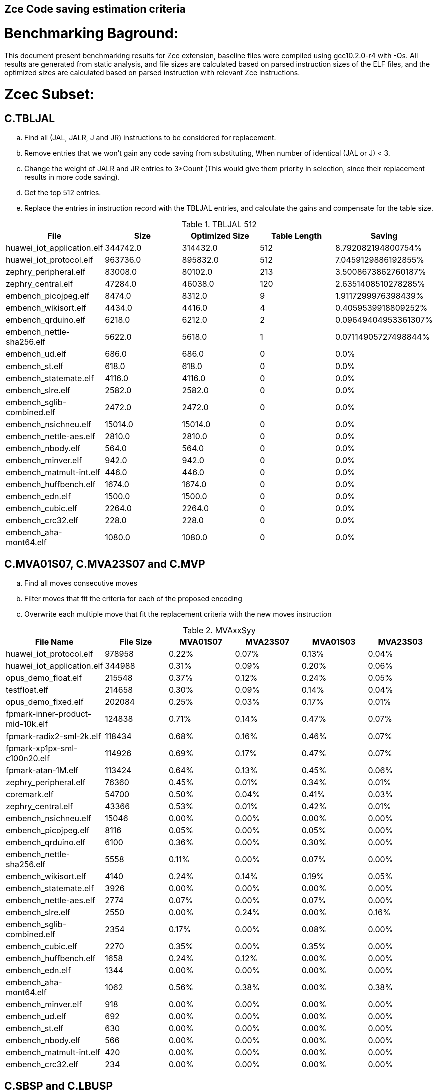 ## Zce Code saving estimation criteria 
// :Version 0.1
// :doctype: book
// :encoding: utf-8
// :lang: en
// :toc: left
// :toclevels: 4
// :numbered:
// :xrefstyle: short
// :le: &#8804;
// :rarr: &#8658;


# Benchmarking Baground: 
This document present benchmarking results for Zce extension, baseline files were compiled using gcc10.2.0-r4 with -Os. All results are generated from static analysis, and
file sizes are calculated based on parsed instruction sizes of the ELF files, and the optimized sizes are calculated based on parsed instruction with relevant Zce instructions. 


# Zcec Subset: 

## C.TBLJAL
.. Find all (JAL, JALR, J and JR) instructions to be considered for replacement.
.. Remove entries that we won't gain any code saving from substituting, When number of identical (JAL or J) <  3.
.. Change the weight of JALR and JR entries to 3*Count (This would give them priority in selection, since their replacement results in more code saving).
.. Get the top 512 entries.
.. Replace the entries in instruction record with the TBLJAL entries, and calculate the gains and compensate for the table size.

.TBLJAL 512 
[options="header", format="csv"]
|=======================
File , Size,Optimized Size, Table Length, Saving
huawei_iot_application.elf,344742.0,314432.0,512,8.792082194800754%
huawei_iot_protocol.elf,963736.0,895832.0,512,7.0459129886192855%
zephry_peripheral.elf,83008.0,80102.0,213,3.5008673862760187%
zephry_central.elf,47284.0,46038.0,120,2.6351408510278285%
embench_picojpeg.elf,8474.0,8312.0,9,1.9117299976398439%
embench_wikisort.elf,4434.0,4416.0,4,0.4059539918809252%
embench_qrduino.elf,6218.0,6212.0,2,0.09649404953361307%
embench_nettle-sha256.elf,5622.0,5618.0,1,0.07114905727498844%
embench_ud.elf,686.0,686.0,0,0.0%
embench_st.elf,618.0,618.0,0,0.0%
embench_statemate.elf,4116.0,4116.0,0,0.0%
embench_slre.elf,2582.0,2582.0,0,0.0%
embench_sglib-combined.elf,2472.0,2472.0,0,0.0%
embench_nsichneu.elf,15014.0,15014.0,0,0.0%
embench_nettle-aes.elf,2810.0,2810.0,0,0.0%
embench_nbody.elf,564.0,564.0,0,0.0%
embench_minver.elf,942.0,942.0,0,0.0%
embench_matmult-int.elf,446.0,446.0,0,0.0%
embench_huffbench.elf,1674.0,1674.0,0,0.0%
embench_edn.elf,1500.0,1500.0,0,0.0%
embench_cubic.elf,2264.0,2264.0,0,0.0%
embench_crc32.elf,228.0,228.0,0,0.0%
embench_aha-mont64.elf,1080.0,1080.0,0,0.0%
|=======================

## C.MVA01S07, C.MVA23S07 and C.MVP
.. Find all moves consecutive moves
.. Filter moves that fit the criteria for each of the proposed encoding
.. Overwrite each multiple move that fit the replacement criteria  with the new moves instruction

.MVAxxSyy
[options="header,footer"]
|=======================
|File Name|File Size|MVA01S07|MVA23S07|MVA01S03|MVA23S03
|huawei_iot_protocol.elf|978958|0.22%|0.07%|0.13%|0.04%
|huawei_iot_application.elf|344988|0.31%|0.09%|0.20%|0.06%
|opus_demo_float.elf|215548|0.37%|0.12%|0.24%|0.05%
|testfloat.elf|214658|0.30%|0.09%|0.14%|0.04%
|opus_demo_fixed.elf|202084|0.25%|0.03%|0.17%|0.01%
|fpmark-inner-product-mid-10k.elf|124838|0.71%|0.14%|0.47%|0.07%
|fpmark-radix2-sml-2k.elf|118434|0.68%|0.16%|0.46%|0.07%
|fpmark-xp1px-sml-c100n20.elf|114926|0.69%|0.17%|0.47%|0.07%
|fpmark-atan-1M.elf|113424|0.64%|0.13%|0.45%|0.06%
|zephry_peripheral.elf|76360|0.45%|0.01%|0.34%|0.01%
|coremark.elf|54700|0.50%|0.04%|0.41%|0.03%
|zephry_central.elf|43366|0.53%|0.01%|0.42%|0.01%
|embench_nsichneu.elf|15046|0.00%|0.00%|0.00%|0.00%
|embench_picojpeg.elf|8116|0.05%|0.00%|0.05%|0.00%
|embench_qrduino.elf|6100|0.36%|0.00%|0.30%|0.00%
|embench_nettle-sha256.elf|5558|0.11%|0.00%|0.07%|0.00%
|embench_wikisort.elf|4140|0.24%|0.14%|0.19%|0.05%
|embench_statemate.elf|3926|0.00%|0.00%|0.00%|0.00%
|embench_nettle-aes.elf|2774|0.07%|0.00%|0.07%|0.00%
|embench_slre.elf|2550|0.00%|0.24%|0.00%|0.16%
|embench_sglib-combined.elf|2354|0.17%|0.00%|0.08%|0.00%
|embench_cubic.elf|2270|0.35%|0.00%|0.35%|0.00%
|embench_huffbench.elf|1658|0.24%|0.12%|0.00%|0.00%
|embench_edn.elf|1344|0.00%|0.00%|0.00%|0.00%
|embench_aha-mont64.elf|1062|0.56%|0.38%|0.00%|0.38%
|embench_minver.elf|918|0.00%|0.00%|0.00%|0.00%
|embench_ud.elf|692|0.00%|0.00%|0.00%|0.00%
|embench_st.elf|630|0.00%|0.00%|0.00%|0.00%
|embench_nbody.elf|566|0.00%|0.00%|0.00%|0.00%
|embench_matmult-int.elf|420|0.00%|0.00%|0.00%|0.00%
|embench_crc32.elf|234|0.00%|0.00%|0.00%|0.00%
|=======================

## C.SBSP and  C.LBUSP
.. Find all SB / LBU instructions
.. Replace all the ones that match the following criteria with the proposed compressed instruction
... Stack relative
... Reg name > 7 and Reg name < 16
... Immediate <= 2^5

## C.SHSP and C.LHUSP
.. Find all SH/ LHU instructions
.. Replace all the ones that match the following criteria with the proposed compressed instruction
... Stack relative
... Reg name > 7 and Reg name < 16
... Immediate <= 2^6 and Immediate%2 == 0

.SP Relative Store and Load
[options="header,footer"]
|=======================
|File name|C.LBU|C.LHU|C.SB|C.SH
|coremark.elf|0.00%|0.09%|0.00%|0.06%
|embench_aha-mont64.elf|0.00%|0.00%|0.00%|0.00%
|embench_crc32.elf|0.00%|0.00%|0.00%|0.00%
|embench_cubic.elf|0.00%|0.00%|0.00%|0.00%
|embench_edn.elf|0.00%|0.00%|0.00%|0.00%
|embench_huffbench.elf|0.00%|0.00%|0.00%|0.00%
|embench_matmult-int.elf|0.00%|0.00%|0.00%|0.00%
|embench_minver.elf|0.00%|0.00%|0.00%|0.00%
|embench_nbody.elf|0.00%|0.00%|0.00%|0.00%
|embench_nettle-aes.elf|0.00%|0.00%|0.00%|0.00%
|embench_nettle-sha256.elf|0.00%|0.00%|0.00%|0.00%
|embench_nsichneu.elf|0.00%|0.00%|0.00%|0.00%
|embench_picojpeg.elf|0.00%|0.00%|0.00%|0.00%
|embench_qrduino.elf|0.00%|0.00%|0.00%|0.00%
|embench_sglib-combined.elf|0.00%|0.00%|0.00%|0.00%
|embench_slre.elf|0.00%|0.00%|0.00%|0.00%
|embench_st.elf|0.00%|0.00%|0.00%|0.00%
|embench_statemate.elf|0.00%|0.00%|0.05%|0.00%
|embench_ud.elf|0.00%|0.00%|0.00%|0.00%
|embench_wikisort.elf|0.00%|0.00%|0.00%|0.00%
|fpmark-atan-1M.elf|0.00%|0.05%|0.01%|0.04%
|fpmark-inner-product-mid-10k.elf|0.00%|0.04%|0.00%|0.03%
|fpmark-radix2-sml-2k.elf|0.00%|0.04%|0.01%|0.04%
|fpmark-xp1px-sml-c100n20.elf|0.00%|0.04%|0.00%|0.03%
|huawei_iot_application.elf|0.13%|0.11%|0.20%|0.19%
|huawei_iot_protocol.elf|0.14%|0.09%|0.21%|0.17%
|opus_demo_fixed.elf|0.00%|0.03%|0.00%|0.01%
|opus_demo_float.elf|0.00%|0.02%|0.00%|0.01%
|testfloat.elf|0.06%|0.08%|0.30%|0.01%
|zephry_central.elf|0.07%|0.04%|0.20%|0.19%
|zephry_peripheral.elf|0.06%|0.02%|0.14%|0.14%
|=======================


## C.SEXT.B C.SEXT.H 
.. Find all srai instructions dependent on slli
.. Replace the ones that match the replacement cratiera

## C.ZEXT.B C.ZEXT.H C
.. Find all stli instructions dependent on slli
.. Replace the ones that match the replacement cratiera

## C.LSBNOT 
.. Find all XORI instructions and replace all  the ones that has immediate = 1 with C.LSBNOT  and change WoE to 16

.C.LSBNOT
[options="header,footer"]
|=======================
|File name|File Size|Savings
|huawei_iot_protocol.elf|1228248|0.02%
|huawei_iot_application.elf|388912|0.01%
|opus_demo_float.elf|215798|0.03%
|testfloat.elf|214908|0.03%
|opus_demo_fixed.elf|202334|0.03%
|fpmark-inner-product-mid-10k.elf|125088|0.00%
|fpmark-radix2-sml-2k.elf|118684|0.01%
|fpmark-xp1px-sml-c100n20.elf|115176|0.01%
|fpmark-atan-1M.elf|113674|0.01%
|zephry_peripheral.elf|76982|0.01%
|coremark.elf|54950|0.00%
|zephry_central.elf|43988|0.00%
|embench_nsichneu.elf|15046|0.00%
|embench_picojpeg.elf|8116|0.00%
|embench_qrduino.elf|6100|0.10%
|embench_nettle-sha256.elf|5558|0.00%
|embench_wikisort.elf|4140|0.00%
|embench_statemate.elf|3926|0.00%
|embench_nettle-aes.elf|2774|0.00%
|embench_slre.elf|2550|0.08%
|embench_sglib-combined.elf|2354|0.08%
|embench_cubic.elf|2270|0.00%
|embench_huffbench.elf|1658|0.00%
|embench_edn.elf|1344|0.00%
|embench_aha-mont64.elf|1062|0.19%
|embench_minver.elf|918|0.00%
|embench_ud.elf|692|0.00%
|embench_st.elf|630|0.00%
|embench_nbody.elf|566|0.00%
|embench_matmult-int.elf|420|0.00%
|embench_crc32.elf|234|0.00%
|=======================

## C.MUL
.. Find all multiplication instructions
.. Replace all the ones that match the following criteria with the C.MUL and overwrite WoE to 16 
...  Dst and Src (Reg name > 7 and Reg name < 16)

.C.MUL
[options="header,footer"]
|=======================
|File name|File Size|Savings
|huawei_iot_protocol.elf|1228248|0.29%
|huawei_iot_application.elf|388912|0.16%
|opus_demo_float.elf|215798|0.52%
|testfloat.elf|214908|0.04%
|opus_demo_fixed.elf|202334|0.85%
|fpmark-inner-product-mid-10k.elf|125088|0.06%
|fpmark-radix2-sml-2k.elf|118684|0.06%
|fpmark-xp1px-sml-c100n20.elf|115176|0.06%
|fpmark-atan-1M.elf|113674|0.06%
|zephry_peripheral.elf|76982|0.09%
|coremark.elf|54950|0.12%
|zephry_central.elf|43988|0.12%
|embench_nsichneu.elf|15046|0.00%
|embench_picojpeg.elf|8116|0.42%
|embench_qrduino.elf|6100|0.82%
|embench_nettle-sha256.elf|5558|0.04%
|embench_wikisort.elf|4140|0.05%
|embench_statemate.elf|3926|0.00%
|embench_nettle-aes.elf|2774|0.00%
|embench_slre.elf|2550|0.00%
|embench_sglib-combined.elf|2354|0.00%
|embench_cubic.elf|2270|0.00%
|embench_huffbench.elf|1658|0.00%
|embench_edn.elf|1344|1.34%
|embench_aha-mont64.elf|1062|0.00%
|embench_minver.elf|918|0.00%
|embench_ud.elf|692|0.29%
|embench_st.elf|630|0.32%
|embench_nbody.elf|566|0.00%
|embench_matmult-int.elf|420|0.48%
|embench_crc32.elf|234|0.85%

|=======================

## C.SEXT.W and C.ZEXT.W  (No logic yet !!)


# Zces Subset: 

## C.PUSH
.. Traverse functions prologue 
.. Find negative stack adjustments
.. Find all stack relative store that has a negative offset and fits within the range 
_(abs(int(current_entry["Immediate"])+int(stack_adj_push[-1]["Adj"]["Immediate"])) < 60)_

.. Stop search at HOBs 
.. Check what is the maximum number of registers that we can fit in our replacement criteria
_rcount = { 0: ("ra",), 1: ("ra", "s0"),2: ("ra", "s0-s1"),3: ("ra", "s0-s2"),4:("ra", "s0-s3"),5: ("ra", "s0-s5"),6: ("ra", "s0-s8"),7: ("ra", "s0-s11")}_

.. Replace all instructions that fit the replacement criteria with the correct push instruction 

## C.POP and C.POPRET 
.. Traverse functions in reverse starting from epilogue
.. Find positive stack adjustments 
.. Find all stack relative  Load words that has positive offsets and fit within the range 
.. Stop search at HOBs 
.. Check what is the maximum number of registers that we can fit in our replacement criteria
.. Replace all instructions that fit the replacement criteria with the correct POP/POPRET instruction 

# Zced Subset: 

## C.DECBGEZ 
	. NO LOGIC YET

## C.SB 
	. Initial implementation and filtering to select best encoding, yet to adapt to replace entries.

## C.LBU 
	. Initial implementation and filtering to select best encoding, yet to adapt to replace entries.

## C.SH 
	. Initial implementation and filtering to select best encoding, yet to adapt to replace entries.

## C.LHU
	. Initial implementation and filtering to select best encoding, yet to adapt to replace entries.

